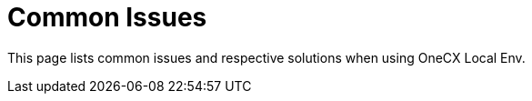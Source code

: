 = Common Issues
:idprefix:
:idseparator: -
:imagesdir: ../images

This page lists common issues and respective solutions when using OneCX Local Env.